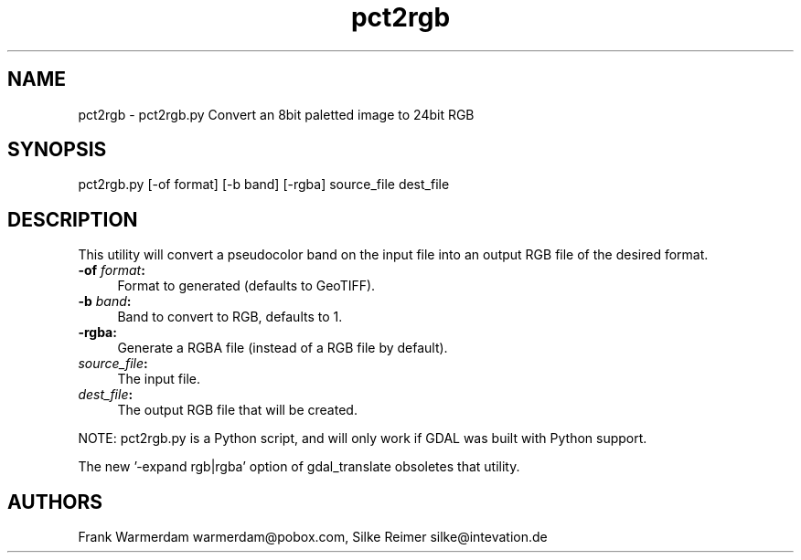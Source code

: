 .TH "pct2rgb" 1 "Mon Jan 25 2016" "GDAL" \" -*- nroff -*-
.ad l
.nh
.SH NAME
pct2rgb \- pct2rgb\&.py 
Convert an 8bit paletted image to 24bit RGB
.SH "SYNOPSIS"
.PP
.PP
.PP
.nf
pct2rgb.py [-of format] [-b band] [-rgba] source_file dest_file
.fi
.PP
.SH "DESCRIPTION"
.PP
This utility will convert a pseudocolor band on the input file into an output RGB file of the desired format\&.
.PP
.IP "\fB\fB-of\fP \fIformat\fP:\fP" 1c
Format to generated (defaults to GeoTIFF)\&. 
.IP "\fB\fB-b\fP \fIband\fP:\fP" 1c
Band to convert to RGB, defaults to 1\&. 
.IP "\fB\fB-rgba:\fP\fP" 1c
Generate a RGBA file (instead of a RGB file by default)\&. 
.IP "\fB\fIsource_file\fP:\fP" 1c
The input file\&.  
.IP "\fB\fIdest_file\fP:\fP" 1c
The output RGB file that will be created\&. 
.PP
.PP
NOTE: pct2rgb\&.py is a Python script, and will only work if GDAL was built with Python support\&.
.PP
The new '-expand rgb|rgba' option of gdal_translate obsoletes that utility\&.
.SH "AUTHORS"
.PP
Frank Warmerdam warmerdam@pobox.com, Silke Reimer silke@intevation.de 
